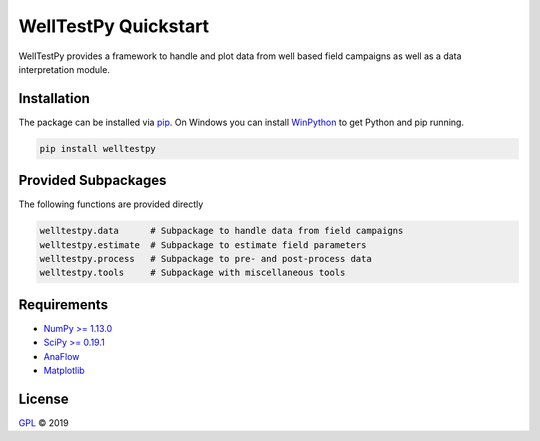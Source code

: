 =====================
WellTestPy Quickstart
=====================

.. image:: pics/WTP.png
   :width: 150px
   :align: center

WellTestPy provides a framework to handle and plot data from well based field campaigns as well as a data interpretation module.


Installation
============

The package can be installed via `pip <https://pypi.org/project/welltestpy/>`_.
On Windows you can install `WinPython <https://winpython.github.io/>`_ to get
Python and pip running.

.. code-block:: none

    pip install welltestpy


Provided Subpackages
====================

The following functions are provided directly

.. code-block:: python

    welltestpy.data      # Subpackage to handle data from field campaigns
    welltestpy.estimate  # Subpackage to estimate field parameters
    welltestpy.process   # Subpackage to pre- and post-process data
    welltestpy.tools     # Subpackage with miscellaneous tools


Requirements
============

- `NumPy >= 1.13.0 <https://www.numpy.org>`_
- `SciPy >= 0.19.1 <https://www.scipy.org>`_
- `AnaFlow <https://github.com/GeoStat-Framework/AnaFlow>`_
- `Matplotlib <https://matplotlib.org>`_


License
=======

`GPL <https://github.com/GeoStat-Framework/welltestpy/blob/master/LICENSE>`_ © 2019
